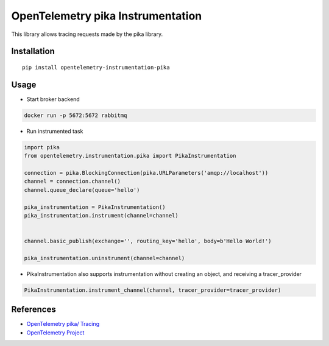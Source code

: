 OpenTelemetry pika Instrumentation
==================================

|pypi|

.. |pypi| image:: https://badge.fury.io/py/opentelemetry-instrumentation-pika.svg
   :target: https://pypi.org/project/opentelemetry-instrumentation-pika/

This library allows tracing requests made by the pika library.

Installation
------------

::

    pip install opentelemetry-instrumentation-pika

Usage
-----

* Start broker backend

.. code-block:: python

    docker run -p 5672:5672 rabbitmq


* Run instrumented task

.. code-block:: python

    import pika
    from opentelemetry.instrumentation.pika import PikaInstrumentation

    connection = pika.BlockingConnection(pika.URLParameters('amqp://localhost'))
    channel = connection.channel()
    channel.queue_declare(queue='hello')

    pika_instrumentation = PikaInstrumentation()
    pika_instrumentation.instrument(channel=channel)


    channel.basic_publish(exchange='', routing_key='hello', body=b'Hello World!')

    pika_instrumentation.uninstrument(channel=channel)


* PikaInstrumentation also supports instrumentation without creating an object, and receiving a tracer_provider

.. code-block:: python

    PikaInstrumentation.instrument_channel(channel, tracer_provider=tracer_provider)

References
----------

* `OpenTelemetry pika/ Tracing <https://opentelemetry-python-contrib.readthedocs.io/en/latest/instrumentation/pika/pika.html>`_
* `OpenTelemetry Project <https://opentelemetry.io/>`_
